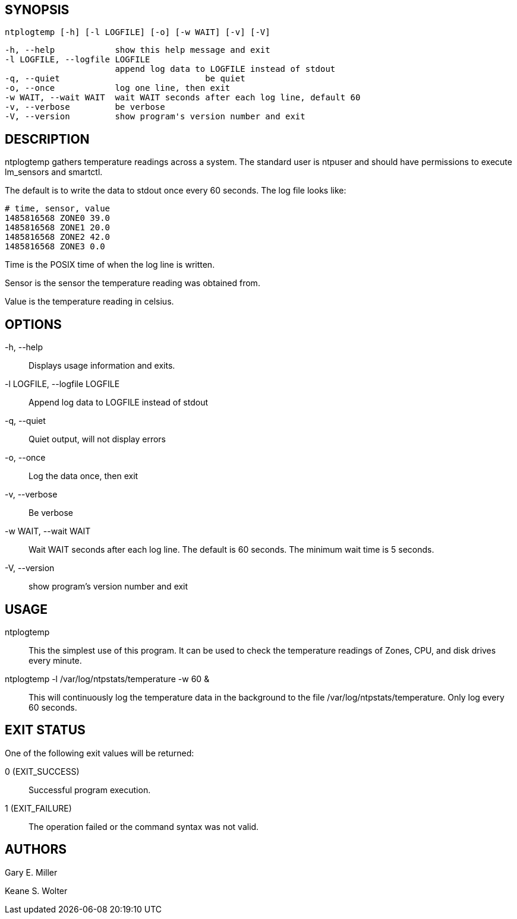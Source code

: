 // This is the body of the manual page for ntplogtemp
// It's included in two places: once for the docs/ HTML
// tree, and once to make an individual man page.

== SYNOPSIS
[verse]
ntplogtemp [-h] [-l LOGFILE] [-o] [-w WAIT] [-v] [-V]

  -h, --help            show this help message and exit
  -l LOGFILE, --logfile LOGFILE
                        append log data to LOGFILE instead of stdout
  -q, --quiet				be quiet
  -o, --once            log one line, then exit
  -w WAIT, --wait WAIT  wait WAIT seconds after each log line, default 60
  -v, --verbose         be verbose
  -V, --version         show program's version number and exit

== DESCRIPTION

ntplogtemp gathers temperature readings across a system. The standard user
is ntpuser and should have permissions to execute lm_sensors and smartctl.

The default is to write the data to stdout once every 60 seconds.
The log file looks like:

-----------------------------------------------------
# time, sensor, value
1485816568 ZONE0 39.0
1485816568 ZONE1 20.0
1485816568 ZONE2 42.0
1485816568 ZONE3 0.0
-----------------------------------------------------

+Time+ is the POSIX time of when the log line is written.

+Sensor+ is the sensor the temperature reading was obtained from.

+Value+ is the temperature reading in celsius.

== OPTIONS

+-h, --help+::
  Displays usage information and exits.

+-l LOGFILE, --logfile LOGFILE+::
  Append log data to LOGFILE instead of stdout

+-q, --quiet+::
  Quiet output, will not display errors

+-o, --once+::
  Log the data once, then exit

+-v, --verbose+::
  Be verbose

+-w WAIT, --wait WAIT+::
  Wait WAIT seconds after each log line.  The default is 60 seconds.  The
  minimum wait time is 5 seconds.

+-V, --version+::
 show program's version number and exit

== USAGE

+ntplogtemp+::
  This the simplest use of this program. It can be used to check the
  temperature readings of Zones, CPU, and disk drives every minute.

+ntplogtemp -l /var/log/ntpstats/temperature -w 60 &+::
  This will continuously log the temperature data in the background
  to the file /var/log/ntpstats/temperature.  Only log every 60 seconds.

== EXIT STATUS

One of the following exit values will be returned:

0 (EXIT_SUCCESS)::
  Successful program execution.
1 (EXIT_FAILURE)::
  The operation failed or the command syntax was not valid.

== AUTHORS

Gary E. Miller

Keane S. Wolter

// end

